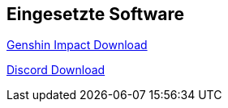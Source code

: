 == Eingesetzte Software

https://genshin.hoyoverse.com/pc-launcher/?utm_source=EU_google_DE_search_20220720&mhy_trace_channel=ga_channel&new=1&gclid=CjwKCAjw8JKbBhBYEiwAs3sxN1AijfkMvaH6qIk7SHoBfxF62eWSbRnBppzmsiCnW1SEZAq9C8k70RoC49kQAvD_BwE#/GI008[Genshin Impact Download]

https://www.bing.com/ck/a?!&&p=db82441d26e4cd25JmltdHM9MTY2ODEyNDgwMCZpZ3VpZD0zYTkwM2U3Ni00NDViLTZkMGYtMTZmZi0yYzJmNDVmNzZjNDImaW5zaWQ9NTE3NQ&ptn=3&hsh=3&fclid=3a903e76-445b-6d0f-16ff-2c2f45f76c42&psq=discord+download&u=a1aHR0cHM6Ly9kaXNjb3JkLmNvbS9kb3dubG9hZA&ntb=1[Discord Download]